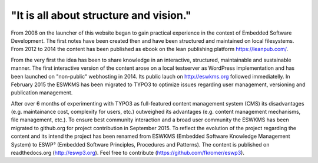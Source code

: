 .. _about:

***************************************
"It is all about structure and vision."
***************************************

From 2008 on the launcher of this website began to gain practical experience in
the context of Embedded Software Development. The first notes have been created
then and have been structured and maintained on local filesystems. From 2012 to
2014 the content has been published as ebook on the lean publishing platform
https://leanpub.com/.

From the very first the idea has been to share knowledge in an interactive,
structured, maintainable and sustainable manner. The first interactive version
of the content arose on a local testserver as WordPress implementation and has
been launched on "non-public" webhosting in 2014. Its public lauch on
http://eswkms.org followed immediatelly. In February 2015 the ESWKMS has been
migrated to TYPO3 to optimize issues regarding user management, versioning and
publication management.

After over 6 months of experimenting with TYPO3 as full-featured content
management system (CMS) its disadvantages (e.g. maintainance cost, complexity
for users, etc.) outweighed its advantages (e.g. content management mechanisms,
file management, etc.). To ensure best community interaction and a broad user
community the ESWKMS has been migrated to github.org for project contribution in
September 2015. To reflect the evolution of the project regarding the content
and its intend the project has been renamed from ESWKMS (Embedded Software
Knowledge Management System) to ESWP³ (Embedded Software Principles, Procedures
and Patterns). The content is published on readthedocs.org (http://eswp3.org).
Feel free to contribute (https://github.com/fkromer/eswp3).
